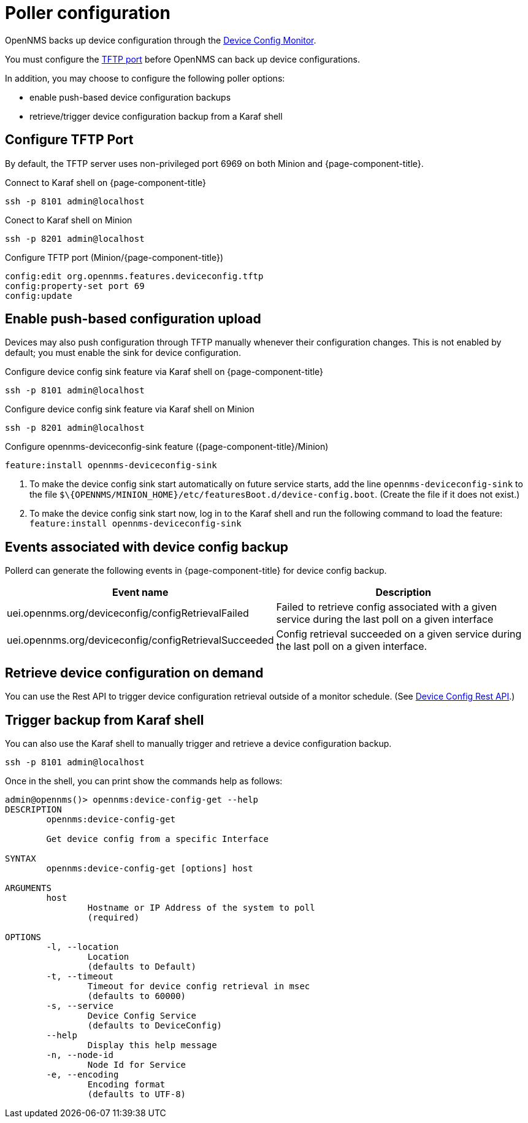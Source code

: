 [[poller-config]]
= Poller configuration

OpenNMS backs up device configuration through the xref:reference:service-assurance/monitors/DeviceConfigMonitor.adoc[Device Config Monitor].

You must configure the <<tftp-port-configure, TFTP port>> before OpenNMS can back up device configurations.

In addition, you may choose to configure the following poller options:

* enable push-based device configuration backups
* retrieve/trigger device configuration backup from a Karaf shell

[[tftp-port-configure]]
== Configure TFTP Port

By default, the TFTP server uses non-privileged port 6969 on both Minion and {page-component-title}.

.Connect to Karaf shell on {page-component-title}
[source, console]
----
ssh -p 8101 admin@localhost
----

.Conect to Karaf shell on Minion
[source, console]
----
ssh -p 8201 admin@localhost
----

.Configure TFTP port (Minion/{page-component-title})
[source, karaf]
----
config:edit org.opennms.features.deviceconfig.tftp
config:property-set port 69
config:update
----

== Enable push-based configuration upload

Devices may also push configuration through TFTP manually whenever their configuration changes.
This is not enabled by default; you must enable the sink for device configuration.

.Configure device config sink feature via Karaf shell on {page-component-title}
[source, console]
----
ssh -p 8101 admin@localhost
----

.Configure device config sink feature via Karaf shell on Minion
[source, console]
----
ssh -p 8201 admin@localhost
----

.Configure opennms-deviceconfig-sink feature ({page-component-title}/Minion)
[source, karaf]
----
feature:install opennms-deviceconfig-sink
----

. To make the device config sink start automatically on future service starts, add the line `opennms-deviceconfig-sink` to the file `$\{OPENNMS/MINION_HOME}/etc/featuresBoot.d/device-config.boot`.
(Create the file if it does not exist.)
. To make the device config sink start now, log in to the Karaf shell and run the following command to load the feature: `feature:install opennms-deviceconfig-sink`

== Events associated with device config backup

Pollerd can generate the following events in {page-component-title} for device config backup.

[options="header, autowidth"]
[cols="1,2"]
|===
| Event name
| Description

| uei.opennms.org/deviceconfig/configRetrievalFailed
| Failed to retrieve config associated with a given service during the last poll on a given interface

| uei.opennms.org/deviceconfig/configRetrievalSucceeded
| Config retrieval succeeded on a given service during the last poll on a given interface.

|===

== Retrieve device configuration on demand

You can use the Rest API to trigger device configuration retrieval outside of a monitor schedule.
(See xref:development:rest/device_config.adoc[Device Config Rest API].)

== Trigger backup from Karaf shell

You can also use the Karaf shell to manually trigger and retrieve a device configuration backup.

[source, karaf]
----
ssh -p 8101 admin@localhost
----

Once in the shell, you can print show the commands help as follows:
[source, console]
----
admin@opennms()> opennms:device-config-get --help
DESCRIPTION
        opennms:device-config-get

	Get device config from a specific Interface

SYNTAX
        opennms:device-config-get [options] host

ARGUMENTS
        host
                Hostname or IP Address of the system to poll
                (required)

OPTIONS
        -l, --location
                Location
                (defaults to Default)
        -t, --timeout
                Timeout for device config retrieval in msec
                (defaults to 60000)
        -s, --service
                Device Config Service
                (defaults to DeviceConfig)
        --help
                Display this help message
        -n, --node-id
                Node Id for Service
        -e, --encoding
                Encoding format
                (defaults to UTF-8)
----